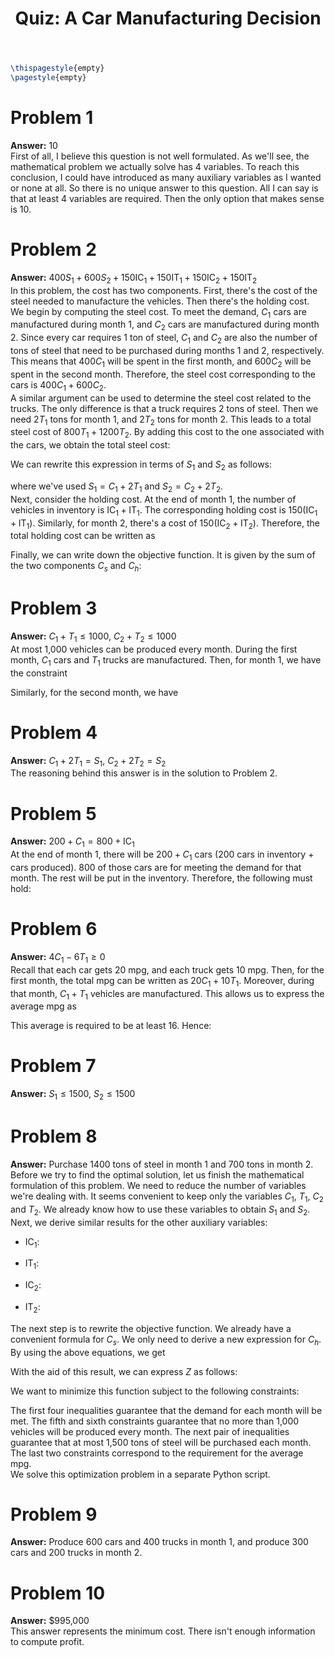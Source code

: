 :PROPERTIES:
:UNNUMBERED: notoc
:END:

#+AUTHOR: Marcio Woitek
#+TITLE: Quiz: A Car Manufacturing Decision
#+LATEX_HEADER: \usepackage[a4paper,left=1cm,right=1cm,top=1cm,bottom=1cm]{geometry}
#+LATEX_HEADER: \usepackage[american]{babel}
#+LATEX_HEADER: \usepackage{enumitem}
#+LATEX_HEADER: \usepackage{float}
#+LATEX_HEADER: \usepackage[sc]{mathpazo}
#+LATEX_HEADER: \linespread{1.05}
#+LATEX_HEADER: \renewcommand{\labelitemi}{$\rhd$}
#+LATEX_HEADER: \setlength\parindent{0pt}
#+LATEX_HEADER: \setlist[itemize]{leftmargin=*}
#+LATEX_HEADER: \setlist{nosep}
#+OPTIONS: ':t
#+OPTIONS: author:nil
#+OPTIONS: date:nil
#+OPTIONS: title:nil
#+OPTIONS: toc:nil
#+STARTUP: hideblocks

#+BEGIN_SRC latex
\thispagestyle{empty}
\pagestyle{empty}
#+END_SRC

* Problem 1

*Answer:* 10\\

First of all, I believe this question is not well formulated. As we'll see, the
mathematical problem we actually solve has 4 variables. To reach this
conclusion, I could have introduced as many auxiliary variables as I wanted or
none at all. So there is no unique answer to this question. All I can say is
that at least 4 variables are required. Then the only option that makes sense
is 10.

* Problem 2

*Answer:* \( 400S_1+600S_2+150\mathrm{IC}_1+150\mathrm{IT}_1+150\mathrm{IC}_2+150\mathrm{IT}_2 \)\\

In this problem, the cost has two components. First, there's the cost of the
steel needed to manufacture the vehicles. Then there's the holding cost.\\
We begin by computing the steel cost. To meet the demand, \( C_1 \) cars are
manufactured during month 1, and \( C_2 \) cars are manufactured during month 2.
Since every car requires 1 ton of steel, \( C_1 \) and \( C_2 \) are also the
number of tons of steel that need to be purchased during months 1 and 2,
respectively. This means that \( 400C_1 \) will be spent in the first month, and
\( 600C_2 \) will be spent in the second month. Therefore, the steel cost
corresponding to the cars is \( 400C_1+600C_2 \).\\
A similar argument can be used to determine the steel cost related to the
trucks. The only difference is that a truck requires 2 tons of steel. Then we
need \( 2T_1 \) tons for month 1, and \( 2T_2 \) tons for month 2. This leads to
a total steel cost of \( 800T_1+1200T_2 \). By adding this cost to the one
associated with the cars, we obtain the total steel cost:
\begin{equation}
C_s=400C_1+600C_2+800T_1+1200T_2.
\end{equation}
We can rewrite this expression in terms of \( S_1 \) and \( S_2 \) as follows:
\begin{align}
  \begin{split}
    C_s&=400C_1+600C_2+800T_1+1200T_2\\
    &=400C_1+800T_1+600C_2+1200T_2\\
    &=400(C_1+2T_1)+600(C_2+2T_2)\\
    &=400S_1+600S_2,
  \end{split}
\end{align}
where we've used \( S_1=C_1+2T_1 \) and \( S_2=C_2+2T_2 \).\\
Next, consider the holding cost. At the end of month 1, the number of vehicles
in inventory is \( \mathrm{IC}_1+\mathrm{IT}_1 \). The corresponding holding
cost is \( 150(\mathrm{IC}_1+\mathrm{IT}_1) \). Similarly, for month 2, there's
a cost of \( 150(\mathrm{IC}_2+\mathrm{IT}_2) \). Therefore, the total holding
cost can be written as
\begin{align}
  \begin{split}
    C_h&=150(\mathrm{IC}_1+\mathrm{IT}_1)+150(\mathrm{IC}_2+\mathrm{IT}_2)\\
    &=150\mathrm{IC}_1+150\mathrm{IT}_1+150\mathrm{IC}_2+150\mathrm{IT}_2.
  \end{split}
\end{align}
Finally, we can write down the objective function. It is given by the sum of the
two components \( C_s \) and \( C_h \):
\begin{align}
  \begin{split}
    Z&=C_s+C_h\\
    &=400S_1+600S_2+150\mathrm{IC}_1+150\mathrm{IT}_1+150\mathrm{IC}_2+150\mathrm{IT}_2.
  \end{split}
\end{align}

* Problem 3

*Answer:* \( C_1+T_1\leq 1000 \), \( C_2+T_2\leq 1000 \)\\

At most 1,000 vehicles can be produced every month. During the first month,
\( C_1 \) cars and \( T_1 \) trucks are manufactured. Then, for month 1, we have
the constraint
\begin{equation}
C_1+T_1\leq 1000.
\end{equation}
Similarly, for the second month, we have
\begin{equation}
C_2+T_2\leq 1000.
\end{equation}

* Problem 4

*Answer:* \( C_1+2T_1=S_1 \), \( C_2+2T_2=S_2 \)\\

The reasoning behind this answer is in the solution to Problem 2.

* Problem 5

*Answer:* \( 200+C_1=800+\mathrm{IC}_1 \)\\

At the end of month 1, there will be \( 200+C_1 \) cars (200 cars in inventory +
cars produced). 800 of those cars are for meeting the demand for that month. The
rest will be put in the inventory. Therefore, the following must hold:
\begin{equation}
200+C_1=800+\mathrm{IC}_1.
\end{equation}

* Problem 6

*Answer:* \( 4C_1-6T_1\geq 0 \)\\

Recall that each car gets 20 mpg, and each truck gets 10 mpg. Then, for the
first month, the total mpg can be written as \( 20C_1+10T_1 \). Moreover, during
that month, \( C_1+T_1 \) vehicles are manufactured. This allows us to express
the average mpg as
\begin{equation*}
\frac{20C_1+10T_1}{C_1+T_1}.
\end{equation*}
This average is required to be at least 16. Hence:
\begin{align}
  \begin{split}
    \frac{20C_1+10T_1}{C_1+T_1}&\geq 16\\
    20C_1+10T_1&\geq 16(C_1+T_1)\\
    20C_1+10T_1&\geq 16C_1+16T_1\\
    4C_1-6T_1&\geq 0.
  \end{split}
\end{align}

* Problem 7

*Answer:* \( S_1\leq 1500 \), \( S_2\leq 1500 \)

* Problem 8

*Answer:* Purchase 1400 tons of steel in month 1 and 700 tons in month 2.\\

Before we try to find the optimal solution, let us finish the mathematical
formulation of this problem. We need to reduce the number of variables we're
dealing with. It seems convenient to keep only the variables \( C_1 \), \( T_1 \),
\( C_2 \) and \( T_2 \). We already know how to use these variables to obtain
\( S_1 \) and \( S_2 \). Next, we derive similar results for the other auxiliary
variables:
- \( \mathrm{IC}_1 \):
  \begin{align}
    \begin{split}
      200+C_1&=800+\mathrm{IC}_1\\
      C_1&=600+\mathrm{IC}_1\\
      \mathrm{IC}_1&=C_1-600
    \end{split}
  \end{align}
- \( \mathrm{IT}_1 \):
  \begin{align}
    \begin{split}
      100+T_1&=400+\mathrm{IT}_1\\
      T_1&=300+\mathrm{IT}_1\\
      \mathrm{IT}_1&=T_1-300
    \end{split}
  \end{align}
- \( \mathrm{IC}_2 \):
  \begin{align}
    \begin{split}
      \mathrm{IC}_1+C_2&=300+\mathrm{IC}_2\\
      C_1-600+C_2&=300+\mathrm{IC}_2\\
      \mathrm{IC}_2&=C_1+C_2-900
    \end{split}
  \end{align}
- \( \mathrm{IT}_2 \):
  \begin{align}
    \begin{split}
      \mathrm{IT}_1+T_2&=300+\mathrm{IT}_2\\
      T_1-300+T_2&=300+\mathrm{IT}_2\\
      \mathrm{IT}_2&=T_1+T_2-600
    \end{split}
  \end{align}
The next step is to rewrite the objective function. We already have a convenient
formula for \( C_s \). We only need to derive a new expression for \( C_h \). By
using the above equations, we get
\begin{align}
  \begin{split}
    C_h&=150(\mathrm{IC}_1+\mathrm{IT}_1+\mathrm{IC}_2+\mathrm{IT}_2)\\
    &=150(C_1-600+T_1-300+C_1+C_2-900+T_1+T_2-600)\\
    &=150(2C_1+2T_1+C_2+T_2-2400)\\
    &=300C_1+300T_1+150C_2+150T_2-360000.
  \end{split}
\end{align}
With the aid of this result, we can express \( Z \) as follows:
\begin{align}
  \begin{split}
    Z&=400C_1+600C_2+800T_1+1200T_2+300C_1+300T_1+150C_2+150T_2-360000\\
    &=700C_1+750C_2+1100T_1+1350T_2-360000.
  \end{split}
\end{align}
We want to minimize this function subject to the following constraints:
\begin{align}
  \begin{split}
    C_1&\geq 600\\
    T_1&\geq 300\\
    C_1+C_2&\geq 900\\
    T_1+T_2&\geq 600\\
    C_1+T_1&\leq 1000\\
    C_2+T_2&\leq 1000\\
    C_1+2T_1&\leq 1500\\
    C_2+2T_2&\leq 1500\\
    2C_1-3T_1&\geq 0\\
    2C_2-3T_2&\geq 0
  \end{split}
\end{align}
The first four inequalities guarantee that the demand for each month will be
met. The fifth and sixth constraints guarantee that no more than 1,000 vehicles
will be produced every month. The next pair of inequalities guarantee that at
most 1,500 tons of steel will be purchased each month. The last two constraints
correspond to the requirement for the average mpg.\\
We solve this optimization problem in a separate Python script.

* Problem 9

*Answer:* Produce 600 cars and 400 trucks in month 1, and produce 300 cars and
200 trucks in month 2.

* Problem 10

*Answer:* $995,000\\

This answer represents the minimum cost. There isn't enough information to
compute profit.

# Local Variables:
# ispell-alternate-dictionary: "american"
# End:
